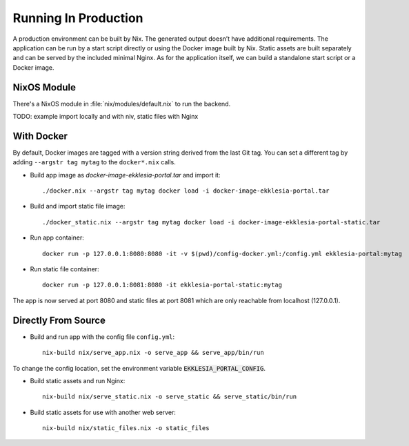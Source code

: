 .. _running:

*********************
Running In Production
*********************

A production environment can be built by Nix. The generated output
doesn’t have additional requirements. The application can be run by a
start script directly or using the Docker image built by Nix. Static
assets are built separately and can be served by the included minimal
Nginx. As for the application itself, we can build a standalone start
script or a Docker image.

NixOS Module
============

There's a NixOS module in :file:`nix/modules/default.nix` to run the backend.

TODO: example import locally and with niv, static files with Nginx

With Docker
===========

By default, Docker images are tagged with a version string derived from
the last Git tag. You can set a different tag by adding
``--argstr tag mytag`` to the ``docker*.nix`` calls.

* Build app image as `docker-image-ekklesia-portal.tar` and import it::

    ./docker.nix --argstr tag mytag docker load -i docker-image-ekklesia-portal.tar


* Build and import static file image::

    ./docker_static.nix --argstr tag mytag docker load -i docker-image-ekklesia-portal-static.tar


* Run app container::

    docker run -p 127.0.0.1:8080:8080 -it -v $(pwd)/config-docker.yml:/config.yml ekklesia-portal:mytag


* Run static file container::

    docker run -p 127.0.0.1:8081:8080 -it ekklesia-portal-static:mytag


The app is now served at port 8080 and static files at port 8081 which
are only reachable from localhost (127.0.0.1).


Directly From Source
====================

* Build and run app with the config file ``config.yml``::

    nix-build nix/serve_app.nix -o serve_app && serve_app/bin/run

To change the config location, set the environment variable :code:`EKKLESIA_PORTAL_CONFIG`.


* Build static assets and run Nginx::

    nix-build nix/serve_static.nix -o serve_static && serve_static/bin/run


* Build static assets for use with another web server::

    nix-build nix/static_files.nix -o static_files
